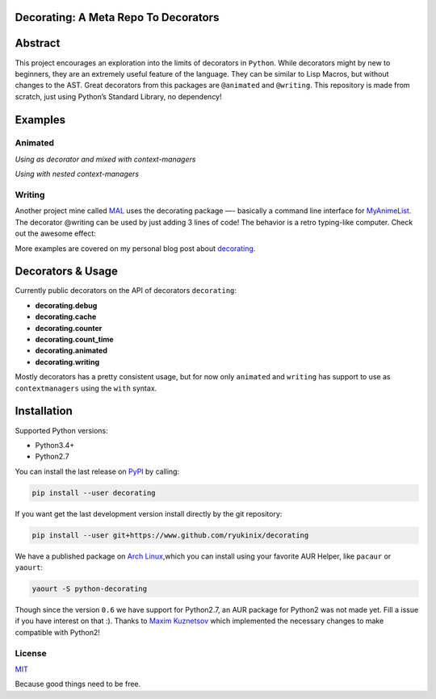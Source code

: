 Decorating: A Meta Repo To Decorators
=====================================

|Build Status| |codecov| |Requirements Status| |PyPi version| |PyPI
pyversions| |PyPI status| |HitCount|

Abstract
========

This project encourages an exploration into the limits of decorators in
``Python``. While decorators might by new to beginners, they are an
extremely useful feature of the language. They can be similar to Lisp
Macros, but without changes to the AST. Great decorators from this
packages are ``@animated`` and ``@writing``. This repository is made
from scratch, just using Python’s Standard Library, no dependency!

Examples
========

Animated
--------

*Using as decorator and mixed with context-managers* |animation|

*Using with nested context-managers* |context-manager|

Writing
-------

Another project mine called
`MAL <https://www.github.com/ryukinix/mal>`__ uses the decorating
package —- basically a command line interface for
`MyAnimeList <https://myanimelist.net/>`__. The decorator @writing can
be used by just adding 3 lines of code! The behavior is a retro
typing-like computer. Check out the awesome effect:

|asciicast|

More examples are covered on my personal blog post about
`decorating <http://manoel.tk/decorating>`__.

Decorators & Usage
==================

Currently public decorators on the API of decorators ``decorating``:

-  **decorating.debug**
-  **decorating.cache**
-  **decorating.counter**
-  **decorating.count_time**
-  **decorating.animated**
-  **decorating.writing**

Mostly decorators has a pretty consistent usage, but for now only
``animated`` and ``writing`` has support to use as ``contextmanagers``
using the ``with`` syntax.

Installation
============

Supported Python versions:

-  Python3.4+
-  Python2.7

You can install the last release on
`PyPI <https://pypi.python.org/pypi/decorating/>`__ by calling:

.. code:: shell

    pip install --user decorating

If you want get the last development version install directly by the git
repository:

.. code:: shell

    pip install --user git+https://www.github.com/ryukinix/decorating

We have a published package on `Arch
Linux <https://aur.archlinux.org/packages/python-decorating/>`__,which
you can install using your favorite AUR Helper, like ``pacaur`` or
``yaourt``:

.. code:: shell

    yaourt -S python-decorating

Though since the version ``0.6`` we have support for Python2.7, an AUR
package for Python2 was not made yet. Fill a issue if you have interest
on that :). Thanks to `Maxim Kuznetsov <https://github.com/mkuznets>`__
which implemented the necessary changes to make compatible with Python2!

License
-------

|PyPi License|

`MIT <LICENSE>`__

Because good things need to be free.

.. |Build Status| image:: https://travis-ci.org/ryukinix/decorating.svg?branch=master
   :target: https://travis-ci.org/ryukinix/decorating
.. |codecov| image:: https://codecov.io/gh/ryukinix/decorating/branch/master/graph/badge.svg
   :target: https://codecov.io/gh/ryukinix/decorating
.. |Requirements Status| image:: https://requires.io/github/ryukinix/decorating/requirements.svg?branch=master
   :target: https://requires.io/github/ryukinix/decorating/requirements/?branch=master
.. |PyPi version| image:: https://img.shields.io/pypi/v/decorating.svg
   :target: https://pypi.python.org/pypi/decorating/
.. |PyPI pyversions| image:: https://img.shields.io/pypi/pyversions/decorating.svg
   :target: https://pypi.python.org/pypi/decorating/
.. |PyPI status| image:: https://img.shields.io/pypi/status/decorating.svg
   :target: https://pypi.python.org/pypi/decorating/
.. |HitCount| image:: https://hitt.herokuapp.com/ryukinix/decorating.svg
   :target: https://github.com/ryukinix/decorating
.. |animation| image:: https://i.imgur.com/hjkNvEE.gif
.. |context-manager| image:: https://i.imgur.com/EeVnDyy.gif
.. |asciicast| image:: https://asciinema.org/a/ctt1rozymvsqmeipc1zrqhsxb.png
   :target: https://asciinema.org/a/ctt1rozymvsqmeipc1zrqhsxb
.. |PyPi License| image:: https://img.shields.io/pypi/l/decorating.svg
   :target: https://pypi.python.org/pypi/decorating/


